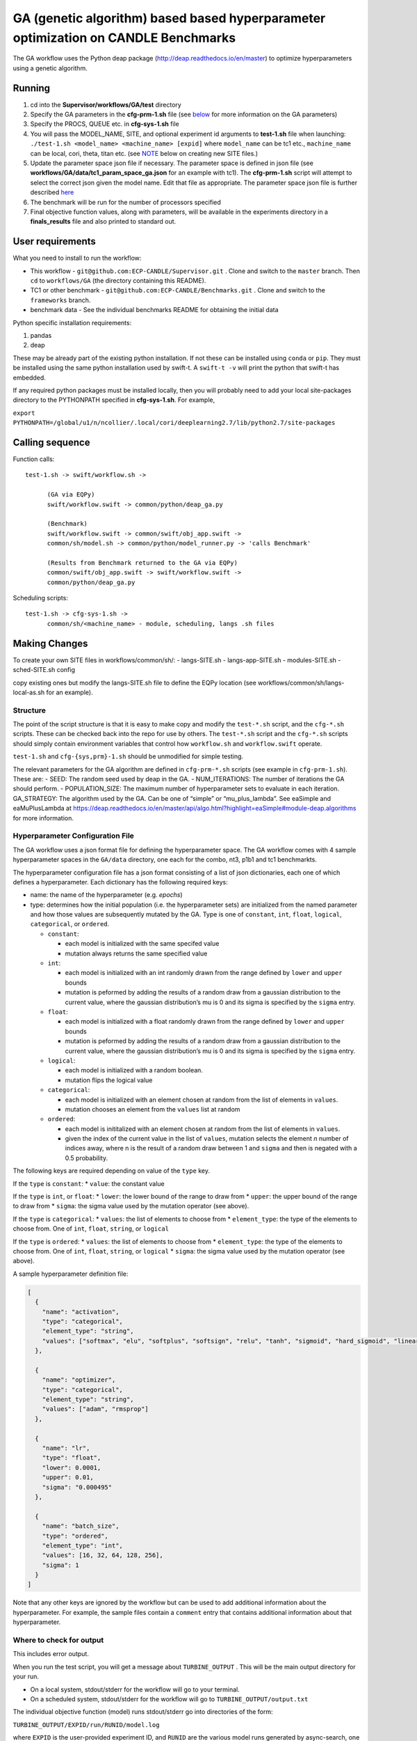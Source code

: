 GA (genetic algorithm) based based hyperparameter optimization on CANDLE Benchmarks
===================================================================================

The GA workflow uses the Python deap package
(http://deap.readthedocs.io/en/master) to optimize hyperparameters using
a genetic algorithm.

Running
-------

1. cd into the **Supervisor/workflows/GA/test** directory
2. Specify the GA parameters in the **cfg-prm-1.sh** file (see
   `below <#structure>`__ for more information on the GA parameters)
3. Specify the PROCS, QUEUE etc. in **cfg-sys-1.sh** file
4. You will pass the MODEL_NAME, SITE, and optional experiment id
   arguments to **test-1.sh** file when launching:
   ``./test-1.sh <model_name> <machine_name> [expid]`` where
   ``model_name`` can be tc1 etc., ``machine_name`` can be local, cori,
   theta, titan etc. (see `NOTE <#making_changes>`__ below on creating
   new SITE files.)
5. Update the parameter space json file if necessary. The parameter
   space is defined in json file (see
   **workflows/GA/data/tc1_param_space_ga.json** for an example with
   tc1). The **cfg-prm-1.sh** script will attempt to select the correct
   json given the model name. Edit that file as appropriate. The
   parameter space json file is further described `here <#config>`__
6. The benchmark will be run for the number of processors specified
7. Final objective function values, along with parameters, will be
   available in the experiments directory in a **finals_results** file
   and also printed to standard out.

User requirements
-----------------

What you need to install to run the workflow:

-  This workflow - ``git@github.com:ECP-CANDLE/Supervisor.git`` . Clone
   and switch to the ``master`` branch. Then ``cd`` to ``workflows/GA``
   (the directory containing this README).
-  TC1 or other benchmark - ``git@github.com:ECP-CANDLE/Benchmarks.git``
   . Clone and switch to the ``frameworks`` branch.
-  benchmark data - See the individual benchmarks README for obtaining
   the initial data

Python specific installation requirements:

1. pandas
2. deap

These may be already part of the existing python installation. If not
these can be installed using ``conda`` or ``pip``. They must be
installed using the same python installation used by swift-t. A
``swift-t -v`` will print the python that swift-t has embedded.

If any required python packages must be installed locally, then you will
probably need to add your local site-packages directory to the
PYTHONPATH specified in **cfg-sys-1.sh**. For example,

``export PYTHONPATH=/global/u1/n/ncollier/.local/cori/deeplearning2.7/lib/python2.7/site-packages``

Calling sequence
----------------

Function calls:

::

   test-1.sh -> swift/workflow.sh ->

         (GA via EQPy)
         swift/workflow.swift -> common/python/deap_ga.py

         (Benchmark)
         swift/workflow.swift -> common/swift/obj_app.swift ->
         common/sh/model.sh -> common/python/model_runner.py -> 'calls Benchmark'

         (Results from Benchmark returned to the GA via EQPy)
         common/swift/obj_app.swift -> swift/workflow.swift ->
         common/python/deap_ga.py

Scheduling scripts:

::

   test-1.sh -> cfg-sys-1.sh ->
         common/sh/<machine_name> - module, scheduling, langs .sh files

Making Changes 
---------------

To create your own SITE files in workflows/common/sh/: - langs-SITE.sh -
langs-app-SITE.sh - modules-SITE.sh - sched-SITE.sh config

copy existing ones but modify the langs-SITE.sh file to define the EQPy
location (see workflows/common/sh/langs-local-as.sh for an example).

Structure 
~~~~~~~~~~

The point of the script structure is that it is easy to make copy and
modify the ``test-*.sh`` script, and the ``cfg-*.sh`` scripts. These can
be checked back into the repo for use by others. The ``test-*.sh``
script and the ``cfg-*.sh`` scripts should simply contain environment
variables that control how ``workflow.sh`` and ``workflow.swift``
operate.

``test-1.sh`` and ``cfg-{sys,prm}-1.sh`` should be unmodified for simple
testing.

The relevant parameters for the GA algorithm are defined in
``cfg-prm-*.sh`` scripts (see example in ``cfg-prm-1.sh``). These are: -
SEED: The random seed used by deap in the GA. - NUM_ITERATIONS: The
number of iterations the GA should perform. - POPULATION_SIZE: The
maximum number of hyperparameter sets to evaluate in each iteration.
GA_STRATEGY: The algorithm used by the GA. Can be one of “simple” or
“mu_plus_lambda”. See eaSimple and eaMuPlusLambda at
https://deap.readthedocs.io/en/master/api/algo.html?highlight=eaSimple#module-deap.algorithms
for more information.

Hyperparameter Configuration File 
~~~~~~~~~~~~~~~~~~~~~~~~~~~~~~~~~~

The GA workflow uses a json format file for defining the hyperparameter
space. The GA workflow comes with 4 sample hyperparameter spaces in the
``GA/data`` directory, one each for the combo, nt3, p1b1 and tc1
benchmarkts.

The hyperparameter configuration file has a json format consisting of a
list of json dictionaries, each one of which defines a hyperparameter.
Each dictionary has the following required keys:

-  name: the name of the hyperparameter (e.g. *epochs*)
-  type: determines how the initial population (i.e. the hyperparameter
   sets) are initialized from the named parameter and how those values
   are subsequently mutated by the GA. Type is one of ``constant``,
   ``int``, ``float``, ``logical``, ``categorical``, or ``ordered``.

   -  ``constant``:

      -  each model is initialized with the same specifed value
      -  mutation always returns the same specified value

   -  ``int``:

      -  each model is initialized with an int randomly drawn from the
         range defined by ``lower`` and ``upper`` bounds
      -  mutation is peformed by adding the results of a random draw
         from a gaussian distribution to the current value, where the
         gaussian distribution’s mu is 0 and its sigma is specified by
         the ``sigma`` entry.

   -  ``float``:

      -  each model is initialized with a float randomly drawn from the
         range defined by ``lower`` and ``upper`` bounds
      -  mutation is peformed by adding the results of a random draw
         from a gaussian distribution to the current value, where the
         gaussian distribution’s mu is 0 and its sigma is specified by
         the ``sigma`` entry.

   -  ``logical``:

      -  each model is initialized with a random boolean.
      -  mutation flips the logical value

   -  ``categorical``:

      -  each model is initialized with an element chosen at random from
         the list of elements in ``values``.
      -  mutation chooses an element from the ``values`` list at random

   -  ``ordered``:

      -  each model is inititalized with an element chosen at random
         from the list of elements in ``values``.
      -  given the index of the current value in the list of ``values``,
         mutation selects the element *n* number of indices away, where
         n is the result of a random draw between 1 and ``sigma`` and
         then is negated with a 0.5 probability.

The following keys are required depending on value of the ``type`` key.

If the ``type`` is ``constant``: \* ``value``: the constant value

If the ``type`` is ``int``, or ``float``: \* ``lower``: the lower bound
of the range to draw from \* ``upper``: the upper bound of the range to
draw from \* ``sigma``: the sigma value used by the mutation operator
(see above).

If the ``type`` is ``categorical``: \* ``values``: the list of elements
to choose from \* ``element_type``: the type of the elements to choose
from. One of ``int``, ``float``, ``string``, or ``logical``

If the ``type`` is ``ordered``: \* ``values``: the list of elements to
choose from \* ``element_type``: the type of the elements to choose
from. One of ``int``, ``float``, ``string``, or ``logical`` \*
``sigma``: the sigma value used by the mutation operator (see above).

A sample hyperparameter definition file:

.. code:: javascript

   [
     {
       "name": "activation",
       "type": "categorical",
       "element_type": "string",
       "values": ["softmax", "elu", "softplus", "softsign", "relu", "tanh", "sigmoid", "hard_sigmoid", "linear"]
     },

     {
       "name": "optimizer",
       "type": "categorical",
       "element_type": "string",
       "values": ["adam", "rmsprop"]
     },

     {
       "name": "lr",
       "type": "float",
       "lower": 0.0001,
       "upper": 0.01,
       "sigma": "0.000495"
     },

     {
       "name": "batch_size",
       "type": "ordered",
       "element_type": "int",
       "values": [16, 32, 64, 128, 256],
       "sigma": 1
     }
   ]

Note that any other keys are ignored by the workflow but can be used to
add additional information about the hyperparameter. For example, the
sample files contain a ``comment`` entry that contains additional
information about that hyperparameter.

Where to check for output
~~~~~~~~~~~~~~~~~~~~~~~~~

This includes error output.

When you run the test script, you will get a message about
``TURBINE_OUTPUT`` . This will be the main output directory for your
run.

-  On a local system, stdout/stderr for the workflow will go to your
   terminal.
-  On a scheduled system, stdout/stderr for the workflow will go to
   ``TURBINE_OUTPUT/output.txt``

The individual objective function (model) runs stdout/stderr go into
directories of the form:

``TURBINE_OUTPUT/EXPID/run/RUNID/model.log``

where ``EXPID`` is the user-provided experiment ID, and ``RUNID`` are
the various model runs generated by async-search, one per parameter set,
of the form ``R_I_J`` where ``R`` is the restart number, ``I`` is the
iteration number, and ``J`` is the sample within the iteration.

Each successful run of the workflow will produce a ``final_results_2``
file. The first line of the file contains the GA’s final population,
that is, the final hyperparameter sets. The second line contains the
final score (e.g. val loss) for each parameter set. The remainder of the
file reports the GA’s per iteration statistics. The columns are:

-  gen: the generation / iteration
-  nevals: the number of evaluations performed in this generation. In
   generations after the first, this may be less the total population
   size as some combinations will already have been evaluated.
-  avg: the average score
-  std: the standard deviation
-  min: the minimum score
-  max: the maximum score
-  ts: a timestamp recording when this generation finished. The value is
   the number of seconds since the epoch in floating point format
